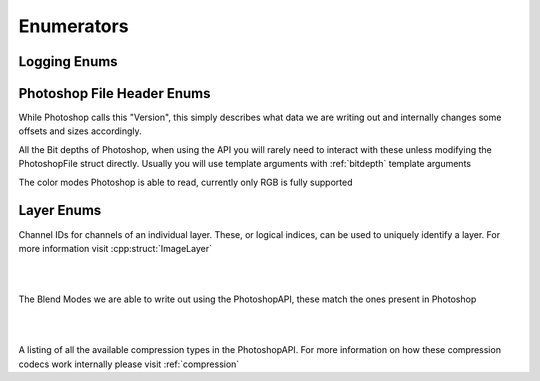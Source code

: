 Enumerators
============


Logging Enums
--------------

.. doxygenenum:: Enum::Severity


Photoshop File Header Enums
---------------------------

While Photoshop calls this "Version", this simply describes what data we are writing out and
internally changes some offsets and sizes accordingly.

.. doxygenenum:: Enum::Version

All the Bit depths of Photoshop, when using the API you will rarely need to interact with these
unless modifying the PhotoshopFile struct directly. Usually you will use template arguments
with :ref:`bitdepth` template arguments

.. doxygenenum:: Enum::BitDepth

The color modes Photoshop is able to read, currently only RGB is fully supported

.. doxygenenum:: Enum::ColorMode


Layer Enums
-----------

Channel IDs for channels of an individual layer. These, or logical indices, can be used to uniquely identify a layer. For more
information visit :cpp:struct:`ImageLayer`

|

.. doxygenenum:: Enum::ChannelID

|

The Blend Modes we are able to write out using the PhotoshopAPI, these match the ones present in Photoshop

|

.. doxygenenum:: Enum::BlendMode

|

A listing of all the available compression types in the PhotoshopAPI.
For more information on how these compression codecs work internally please visit :ref:`compression`

.. doxygenenum:: Enum::Compression